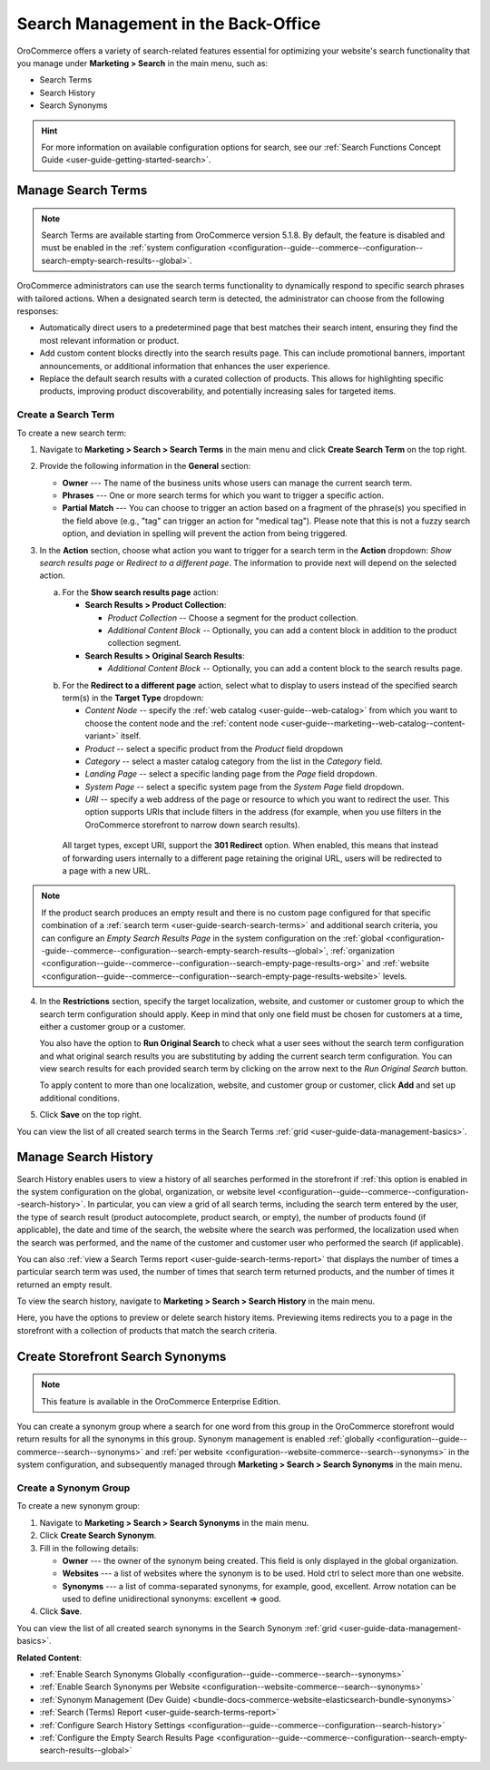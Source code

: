 Search Management in the Back-Office
====================================

OroCommerce offers a variety of search-related features essential for optimizing your website's search functionality that you manage under **Marketing > Search** in the main menu, such as:

* Search Terms
* Search History
* Search Synonyms

.. hint:: For more information on available configuration options for search, see our :ref:`Search Functions Concept Guide <user-guide-getting-started-search>`.

.. _user-guide-search-search-terms:

Manage Search Terms
-------------------

.. note:: Search Terms are available starting from OroCommerce version 5.1.8. By default, the feature is disabled and must be enabled in the :ref:`system configuration <configuration--guide--commerce--configuration--search-empty-search-results--global>`.

OroCommerce administrators can use the search terms functionality to dynamically respond to specific search phrases with tailored actions. When a designated search term is detected, the administrator can choose from the following responses:

* Automatically direct users to a predetermined page that best matches their search intent, ensuring they find the most relevant information or product.

* Add custom content blocks directly into the search results page. This can include promotional banners, important announcements, or additional information that enhances the user experience.

* Replace the default search results with a curated collection of products. This allows for highlighting specific products, improving product discoverability, and potentially increasing sales for targeted items.

Create a Search Term
^^^^^^^^^^^^^^^^^^^^

To create a new search term:

1. Navigate to **Marketing > Search > Search Terms** in the main menu and click **Create Search Term** on the top right.
2. Provide the following information in the **General** section:

   * **Owner** --- The name of the business units whose users can manage the current search term.
   * **Phrases** --- One or more search terms for which you want to trigger a specific action.
   * **Partial Match** --- You can choose to trigger an action based on a fragment of the phrase(s) you specified in the field above (e.g., "tag" can trigger an action for "medical tag"). Please note that this is not a fuzzy search option, and deviation in spelling will prevent the action from being triggered.

3. In the **Action** section, choose what action you want to trigger for a search term in the **Action** dropdown: *Show search results page* or *Redirect to a different page*. The information to provide next will depend on the selected action.

   a) For the **Show search results page** action:

      * **Search Results > Product Collection**:

        * *Product Collection* -- Choose a segment for the product collection.
        * *Additional Content Block* --  Optionally, you can add a content block in addition to the product collection segment.

      * **Search Results > Original Search Results**:

        * *Additional Content Block* --  Optionally, you can add a content block to the search results page.

   .. image:: /user/img/marketing/search/search-term-search-results.png

   b) For the **Redirect to a different page** action, select what to display to users instead of the specified search term(s) in the **Target Type** dropdown:

      * *Content Node* -- specify the :ref:`web catalog <user-guide--web-catalog>` from which you want to choose the content node and the :ref:`content node <user-guide--marketing--web-catalog--content-variant>` itself.
      * *Product* -- select a specific product from the *Product* field dropdown
      * *Category* -- select a master catalog category from the list in the *Category* field.
      * *Landing Page* -- select a specific landing page from the *Page* field dropdown.
      * *System Page* -- select a specific system page from the *System Page* field dropdown.
      * *URI* -- specify a web address of the page or resource to which you want to redirect the user. This option supports URIs that include filters in the address (for example, when you use filters in the OroCommerce storefront to narrow down search results).

     All target types, except URI, support the **301 Redirect** option. When enabled, this means that instead of forwarding users internally to a different page retaining the original URL, users will be redirected to a page with a new URL.

   .. image:: /user/img/marketing/search/search-term-redirect.png

.. note:: If the product search produces an empty result and there is no custom page configured for that specific combination of a :ref:`search term <user-guide-search-search-terms>` and additional search criteria, you can configure an *Empty Search Results Page* in the system configuration on the :ref:`global <configuration--guide--commerce--configuration--search-empty-search-results--global>`, :ref:`organization <configuration--guide--commerce--configuration--search-empty-page-results-org>` and :ref:`website <configuration--guide--commerce--configuration--search-empty-page-results-website>` levels.

4. In the **Restrictions** section, specify the target localization, website, and customer or customer group to which the search term configuration should apply. Keep in mind that only one field must be chosen for customers at a time, either a customer group or a customer.

   You also have the option to **Run Original Search** to check what a user sees without the search term configuration and what original search results you are substituting by adding the current search term configuration. You can view search results for each provided search term by clicking on the arrow next to the *Run Original Search* button.

   To apply content to more than one localization, website, and customer group or customer, click **Add** and set up additional conditions.

   .. image:: /user/img/marketing/search/search-term-original-search-check.png

.. _user-guide-search-search-history:

5. Click **Save** on the top right.

You can view the list of all created search terms in the Search Terms :ref:`grid <user-guide-data-management-basics>`.

.. image:: /user/img/marketing/search/search-terms-grid.png

Manage Search History
---------------------

Search History enables users to view a history of all searches performed in the storefront if :ref:`this option is enabled in the system configuration on the global, organization, or website level <configuration--guide--commerce--configuration--search-history>`. In particular, you can view a grid of all search terms, including the search term entered by the user, the type of search result (product autocomplete, product search, or empty), the number of products found (if applicable), the date and time of the search, the website where the search was performed, the localization used when the search was performed, and the name of the customer and customer user who performed the search (if applicable).

You can also :ref:`view a Search Terms report <user-guide-search-terms-report>` that displays the number of times a particular search term was used, the number of times that search term returned products, and the number of times it returned an empty result.

To view the search history, navigate to **Marketing > Search > Search History** in the main menu.

.. image:: /user/img/marketing/search/search-items-grid.png
   :alt: Search history grid in the back-office

Here, you have the options to preview or delete search history items. Previewing items redirects you to a page in the storefront with a collection of products that match the search criteria.

.. _user-guide-search-synonyms:

Create Storefront Search Synonyms
---------------------------------

.. note:: This feature is available in the OroCommerce Enterprise Edition.

You can create a synonym group where a search for one word from this group in the OroCommerce storefront would return results for all the synonyms in this group. Synonym management is enabled :ref:`globally <configuration--guide--commerce--search--synonyms>` and :ref:`per website <configuration--website-commerce--search--synonyms>` in the system configuration, and subsequently managed through **Marketing > Search > Search Synonyms** in the main menu.

Create a Synonym Group
^^^^^^^^^^^^^^^^^^^^^^

To create a new synonym group:

1. Navigate to **Marketing > Search > Search Synonyms** in the main menu.
2. Click **Create Search Synonym**.
3. Fill in the following details:

   * **Owner** --- the owner of the synonym being created. This field is only displayed in the global organization.
   * **Websites** --- a list of websites where the synonym is to be used. Hold ctrl to select more than one website.
   * **Synonyms** --- a list of comma-separated synonyms, for example, good, excellent. Arrow notation can be used to define unidirectional synonyms: excellent => good.

4. Click **Save**.

.. image:: /user/img/marketing/search/synonym-search-back-office-storefront-example.png
   :alt: Illustration of how search synonyms configured in the back-office work in the storefront

You can view the list of all created search synonyms in the Search Synonym :ref:`grid <user-guide-data-management-basics>`.

**Related Content**:

* :ref:`Enable Search Synonyms Globally <configuration--guide--commerce--search--synonyms>`
* :ref:`Enable Search Synonyms per Website <configuration--website-commerce--search--synonyms>`
* :ref:`Synonym Management (Dev Guide) <bundle-docs-commerce-website-elasticsearch-bundle-synonyms>`
* :ref:`Search (Terms) Report <user-guide-search-terms-report>`
* :ref:`Configure Search History Settings <configuration--guide--commerce--configuration--search-history>`
* :ref:`Configure the Empty Search Results Page <configuration--guide--commerce--configuration--search-empty-search-results--global>`


